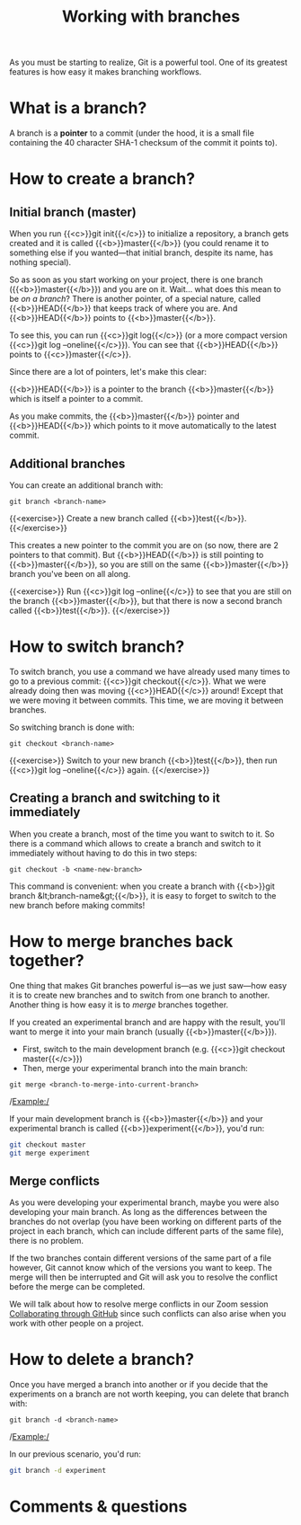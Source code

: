 #+title: Working with branches
#+description: Practice
#+colordes: #dc7309
#+slug: git-12-branches
#+weight: 13

As you must be starting to realize, Git is a powerful tool. One of its greatest features is how easy it makes branching workflows.

* What is a branch?

A branch is a *pointer* to a commit (under the hood, it is a small file containing the 40 character SHA-1 checksum of the commit it points to).

* How to create a branch?

** Initial branch (master)

When you run {{<c>}}git init{{</c>}} to initialize a repository, a branch gets created and it is called {{<b>}}master{{</b>}} (you could rename it to something else if you wanted—that initial branch, despite its name, has nothing special).

So as soon as you start working on your project, there is one branch ({{<b>}}master{{</b>}}) and you are on it. Wait... what does this mean to be /on a branch/? There is another pointer, of a special nature, called {{<b>}}HEAD{{</b>}} that keeps track of where you are. And {{<b>}}HEAD{{</b>}} points to {{<b>}}master{{</b>}}.

To see this, you can run {{<c>}}git log{{</c>}} (or a more compact version {{<c>}}git log --oneline{{</c>}}). You can see that {{<b>}}HEAD{{</b>}} points to {{<c>}}master{{</c>}}.

Since there are a lot of pointers, let's make this clear:

{{<b>}}HEAD{{</b>}} is a pointer to the branch {{<b>}}master{{</b>}} which is itself a pointer to a commit.

As you make commits, the {{<b>}}master{{</b>}} pointer and {{<b>}}HEAD{{</b>}} which points to it move automatically to the latest commit.

** Additional branches

You can create an additional branch with:

#+BEGIN_example
git branch <branch-name>
#+END_example

{{<exercise>}}
Create a new branch called {{<b>}}test{{</b>}}.
{{</exercise>}}

This creates a new pointer to the commit you are on (so now, there are 2 pointers to that commit). But {{<b>}}HEAD{{</b>}} is still pointing to {{<b>}}master{{</b>}}, so you are still on the same {{<b>}}master{{</b>}} branch you've been on all along.

{{<exercise>}}
Run {{<c>}}git log --online{{</c>}} to see that you are still on the branch {{<b>}}master{{</b>}}, but that there is now a second branch called {{<b>}}test{{</b>}}.
{{</exercise>}}

* How to switch branch?

To switch branch, you use a command we have already used many times to go to a previous commit: {{<c>}}git checkout{{</c>}}. What we were already doing then was moving {{<c>}}HEAD{{</c>}} around! Except that we were moving it between commits. This time, we are moving it between branches.

So switching branch is done with:

#+BEGIN_example
git checkout <branch-name>
#+END_example

{{<exercise>}}
Switch to your new branch {{<b>}}test{{</b>}}, then run {{<c>}}git log --oneline{{</c>}} again.
{{</exercise>}}

** Creating a branch and switching to it immediately

When you create a branch, most of the time you want to switch to it. So there is a command which allows to create a branch and switch to it immediately without having to do this in two steps:

#+BEGIN_example
git checkout -b <name-new-branch>
#+END_example

This command is convenient: when you create a branch with {{<b>}}git branch &lt;branch-name&gt;{{</b>}}, it is easy to forget to switch to the new branch before making commits!

* How to merge branches back together?

One thing that makes Git branches powerful is—as we just saw—how easy it is to create new branches and to switch from one branch to another. Another thing is how easy it is to /merge/ branches together.

If you created an experimental branch and are happy with the result, you'll want to merge it into your main branch (usually {{<b>}}master{{</b>}}).

- First, switch to the main development branch (e.g. {{<c>}}git checkout master{{</c>}})
- Then, merge your experimental branch into the main branch:

#+BEGIN_example
git merge <branch-to-merge-into-current-branch>
#+END_example

/Example:/

If your main development branch is {{<b>}}master{{</b>}} and your experimental branch is called {{<b>}}experiment{{</b>}}, you'd run:

#+BEGIN_src sh
git checkout master
git merge experiment
#+END_src

** Merge conflicts

As you were developing your experimental branch, maybe you were also developing your main branch. As long as the differences between the branches do not overlap (you have been working on different parts of the project in each branch, which can include different parts of the same file), there is no problem.

If the two branches contain different versions of the same part of a file however, Git cannot know which of the versions you want to keep. The merge will then be interrupted and Git will ask you to resolve the conflict before the merge can be completed.

We will talk about how to resolve merge conflicts in our Zoom session [[https://westgrid-cli.netlify.app/school/git-14-collaborating.html][Collaborating through GitHub]] since such conflicts can also arise when you work with other people on a project.

* How to delete a branch?

Once you have merged a branch into another or if you decide that the experiments on a branch are not worth keeping, you can delete that branch with:

#+BEGIN_example
git branch -d <branch-name>
#+END_example

/Example:/

In our previous scenario, you'd run:

#+BEGIN_src sh
git branch -d experiment
#+END_src

* Comments & questions
